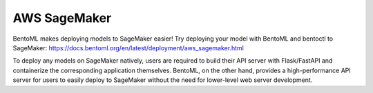 =============
AWS SageMaker
=============

BentoML makes deploying models to SageMaker easier! Try deploying your model with
BentoML and bentoctl to SageMaker: https://docs.bentoml.org/en/latest/deployment/aws_sagemaker.html

To deploy any models on SageMaker natively, users are required to build their API server with
Flask/FastAPI and containerize the corresponding application themselves. 
BentoML, on the other hand, provides a high-performance API server for users to easily deploy to SageMaker without the need for lower-level web server development.

